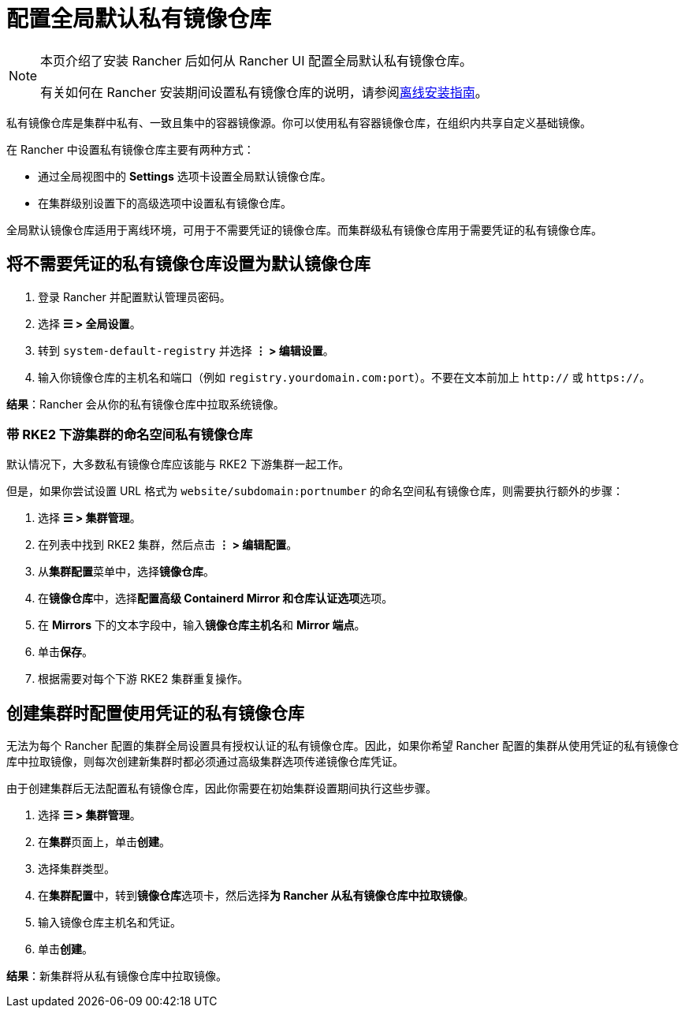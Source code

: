 = 配置全局默认私有镜像仓库

[NOTE]
====
本页介绍了安装 Rancher 后如何从 Rancher UI 配置全局默认私有镜像仓库。

有关如何在 Rancher 安装期间设置私有镜像仓库的说明，请参阅xref:../../../pages-for-subheaders/air-gapped-helm-cli-install.adoc[离线安装指南]。
====


私有镜像仓库是集群中私有、一致且集中的容器镜像源。你可以使用私有容器镜像仓库，在组织内共享自定义基础镜像。

在 Rancher 中设置私有镜像仓库主要有两种方式：

* 通过全局视图中的 *Settings* 选项卡设置全局默认镜像仓库。
* 在集群级别设置下的高级选项中设置私有镜像仓库。

全局默认镜像仓库适用于离线环境，可用于不需要凭证的镜像仓库。而集群级私有镜像仓库用于需要凭证的私有镜像仓库。

== 将不需要凭证的私有镜像仓库设置为默认镜像仓库

. 登录 Rancher 并配置默认管理员密码。
. 选择 *☰ > 全局设置*。
. 转到 `system-default-registry` 并选择 *⋮ > 编辑设置*。
. 输入你镜像仓库的主机名和端口（例如 `registry.yourdomain.com:port`）。不要在文本前加上 `http://` 或 `https://`。

*结果*：Rancher 会从你的私有镜像仓库中拉取系统镜像。

=== 带 RKE2 下游集群的命名空间私有镜像仓库

默认情况下，大多数私有镜像仓库应该能与 RKE2 下游集群一起工作。

但是，如果你尝试设置 URL 格式为 `website/subdomain:portnumber` 的命名空间私有镜像仓库，则需要执行额外的步骤：

. 选择 *☰ > 集群管理*。
. 在列表中找到 RKE2 集群，然后点击 *⋮ > 编辑配置*。
. 从**集群配置**菜单中，选择**镜像仓库**。
. 在**镜像仓库**中，选择**配置高级 Containerd Mirror 和仓库认证选项**选项。
. 在 *Mirrors* 下的文本字段中，输入**镜像仓库主机名**和 *Mirror 端点*。
. 单击**保存**。
. 根据需要对每个下游 RKE2 集群重复操作。

== 创建集群时配置使用凭证的私有镜像仓库

无法为每个 Rancher 配置的集群全局设置具有授权认证的私有镜像仓库。因此，如果你希望 Rancher 配置的集群从使用凭证的私有镜像仓库中拉取镜像，则每次创建新集群时都必须通过高级集群选项传递镜像仓库凭证。

由于创建集群后无法配置私有镜像仓库，因此你需要在初始集群设置期间执行这些步骤。

. 选择 *☰ > 集群管理*。
. 在**集群**页面上，单击**创建**。
. 选择集群类型。
. 在**集群配置**中，转到**镜像仓库**选项卡，然后选择**为 Rancher 从私有镜像仓库中拉取镜像**。
. 输入镜像仓库主机名和凭证。
. 单击**创建**。

*结果*：新集群将从私有镜像仓库中拉取镜像。
